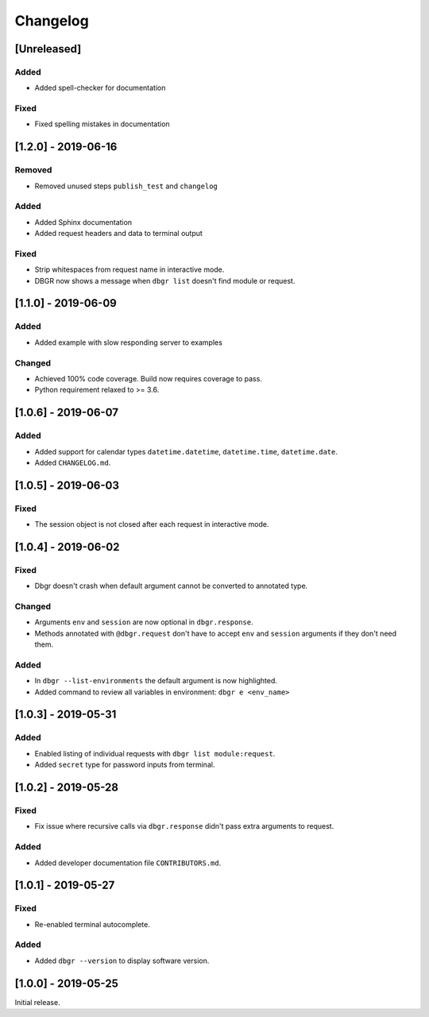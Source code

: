 Changelog
=========

[Unreleased]
------------
Added
~~~~~
- Added spell-checker for documentation

Fixed
~~~~~
- Fixed spelling mistakes in documentation


[1.2.0] - 2019-06-16
--------------------
Removed
~~~~~~~
- Removed unused steps ``publish_test`` and ``changelog``

Added
~~~~~
- Added Sphinx documentation
- Added request headers and data to terminal output

Fixed
~~~~~
- Strip whitespaces from request name in interactive mode.
- DBGR now shows a message when ``dbgr list`` doesn't find module or request.


[1.1.0] - 2019-06-09
--------------------
Added
~~~~~
- Added example with slow responding server to examples

Changed
~~~~~~~
- Achieved 100% code coverage. Build now requires coverage to pass.
- Python requirement relaxed to >= 3.6.


[1.0.6] - 2019-06-07
--------------------
Added
~~~~~
- Added support for calendar types ``datetime.datetime``, ``datetime.time``, ``datetime.date``.
- Added ``CHANGELOG.md``.


[1.0.5] - 2019-06-03
--------------------
Fixed
~~~~~
- The session object is not closed after each request in interactive mode.


[1.0.4] - 2019-06-02
--------------------
Fixed
~~~~~
- Dbgr doesn't crash when default argument cannot be converted to annotated type.

Changed
~~~~~~~
- Arguments ``env`` and ``session`` are now optional in ``dbgr.response``.
- Methods annotated with ``@dbgr.request`` don't have to accept ``env`` and ``session`` arguments if they don't need them.

Added
~~~~~
- In ``dbgr --list-environments`` the default argument is now highlighted.
- Added command to review all variables in environment: ``dbgr e <env_name>``


[1.0.3] - 2019-05-31
--------------------
Added
~~~~~
- Enabled listing of individual requests with ``dbgr list module:request``.
- Added ``secret`` type for password inputs from terminal.


[1.0.2] - 2019-05-28
--------------------
Fixed
~~~~~
- Fix issue where recursive calls via ``dbgr.response`` didn't pass extra arguments to request.

Added
~~~~~
- Added developer documentation file ``CONTRIBUTORS.md``.


[1.0.1] - 2019-05-27
--------------------
Fixed
~~~~~
- Re-enabled terminal autocomplete.

Added
~~~~~
- Added ``dbgr --version`` to display software version.


[1.0.0] - 2019-05-25
--------------------
Initial release.
